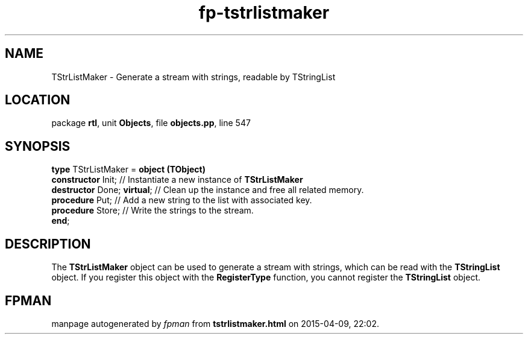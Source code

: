 .\" file autogenerated by fpman
.TH "fp-tstrlistmaker" 3 "2014-03-14" "fpman" "Free Pascal Programmer's Manual"
.SH NAME
TStrListMaker - Generate a stream with strings, readable by TStringList
.SH LOCATION
package \fBrtl\fR, unit \fBObjects\fR, file \fBobjects.pp\fR, line 547
.SH SYNOPSIS
\fBtype\fR TStrListMaker = \fBobject (TObject)\fR
  \fBconstructor\fR Init;         // Instantiate a new instance of \fBTStrListMaker\fR 
  \fBdestructor\fR Done; \fBvirtual\fR; // Clean up the instance and free all related memory.
  \fBprocedure\fR Put;            // Add a new string to the list with associated key.
  \fBprocedure\fR Store;          // Write the strings to the stream.
.br
\fBend\fR;
.SH DESCRIPTION
The \fBTStrListMaker\fR object can be used to generate a stream with strings, which can be read with the \fBTStringList\fR object. If you register this object with the \fBRegisterType\fR function, you cannot register the \fBTStringList\fR object.


.SH FPMAN
manpage autogenerated by \fIfpman\fR from \fBtstrlistmaker.html\fR on 2015-04-09, 22:02.

